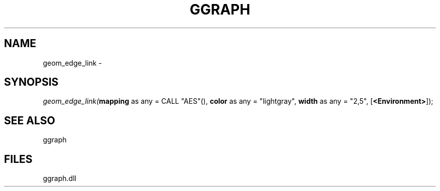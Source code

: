 .\" man page create by R# package system.
.TH GGRAPH 1 2000-01-01 "geom_edge_link" "geom_edge_link"
.SH NAME
geom_edge_link \- 
.SH SYNOPSIS
\fIgeom_edge_link(\fBmapping\fR as any = CALL "AES"(), 
\fBcolor\fR as any = "lightgray", 
\fBwidth\fR as any = "2,5", 
[\fB<Environment>\fR]);\fR
.SH SEE ALSO
ggraph
.SH FILES
.PP
ggraph.dll
.PP
